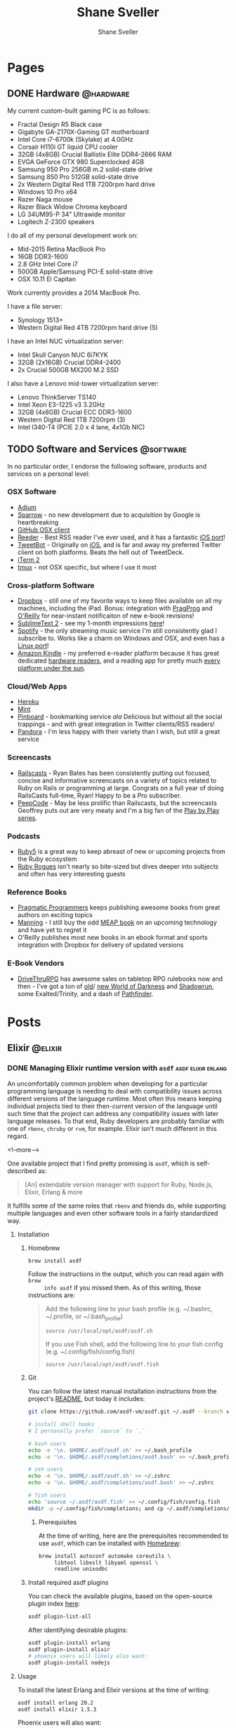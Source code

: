 #+STARTUP: content
#+TITLE: Shane Sveller
#+AUTHOR: Shane Sveller
#+HUGO_BASE_DIR: .
#+HUGO_AUTO_SET_LASTMOD: t

* Pages
  :PROPERTIES:
  :EXPORT_HUGO_CUSTOM_FRONT_MATTER: :noauthor true :nocomment true :nodate true :nopaging true :noread true
  :EXPORT_HUGO_MENU: :menu main
  :EXPORT_HUGO_SECTION: pages
  :VISIBILITY: children
  :END:

** DONE Hardware                                                  :@hardware:
   CLOSED: [2017-12-26 Tue 10:00]
   :PROPERTIES:
   :EXPORT_FILE_NAME: hardware
   :END:

My current custom-built gaming PC is as follows:

- Fractal Design R5 Black case
- Gigabyte GA-Z170X-Gaming GT motherboard
- Intel Core i7-6700k (Skylake) at 4.0GHz
- Corsair H110i GT liquid CPU cooler
- 32GB (4x8GB) Crucial Ballistix Elite DDR4-2666 RAM
- EVGA GeForce GTX 980 Superclocked 4GB
- Samsung 950 Pro 256GB m.2 solid-state drive
- Samsung 850 Pro 512GB solid-state drive
- 2x Western Digital Red 1TB 7200rpm hard drive
- Windows 10 Pro x64
- Razer Naga mouse
- Razer Black Widow Chroma keyboard
- LG 34UM95-P 34" Ultrawide monitor
- Logitech Z-2300 speakers

I do all of my personal development work on:

- Mid-2015 Retina MacBook Pro
- 16GB DDR3-1600
- 2.8 GHz Intel Core i7
- 500GB Apple/Samsung PCI-E solid-state drive
- OSX 10.11 El Capitan

Work currently provides a 2014 MacBook Pro.

I have a file server:

- Synology 1513+
- Western Digital Red 4TB 7200rpm hard drive (5)

I have an Intel NUC virtualization server:

- Intel Skull Canyon NUC 6i7KYK
- 32GB (2x16GB) Crucial DDR4-2400
- 2x Crucial 500GB MX200 M.2 SSD

I also have a Lenovo mid-tower virtualization server:

- Lenovo ThinkServer TS140
- Intel Xeon E3-1225 v3 3.2GHz
- 32GB (4x8GB) Crucial ECC DDR3-1600
- Western Digital Red 1TB 7200rpm (3)
- Intel I340-T4 (PCIE 2.0 x 4 lane, 4x1Gb NIC)

** TODO Software and Services                                     :@software:
   :PROPERTIES:
   :EXPORT_FILE_NAME: software-and-services
   :EXPORT_DATE: 2012-08-05
   :END:

   In no particular order, I endorse the following software, products and
   services on a personal level:

*** OSX Software

    - [[http://adium.im/][Adium]]
    - [[http://sprw.me/][Sparrow]] - no new development due to acquisition
      by Google is heartbreaking
    - [[http://mac.github.com][GitHub OSX client]]
    - [[http://reederapp.com/mac/][Reeder]] - Best RSS reader I've ever
      used, and it has a fantastic [[http://reederapp.com/ipad/][iOS port]]!
    - [[http://tapbots.com/tweetbot_mac/][TweetBot]] - Originally on
      [[http://tapbots.com/software/tweetbot/][iOS]], and is far and away my
      preferred Twitter client on both platforms. Beats the hell out of
      TweetDeck.
    - [[http://www.iterm2.com][iTerm 2]]
    - [[http://tmux.sourceforge.net][tmux]] - not OSX specific, but where I
      use it most

*** Cross-platform Software

    - [[http://dropbox.com/][Dropbox]] - still one of my favorite ways to
      keep files available on all my machines, including the iPad. Bonus:
      integration with
      [[http://pragprog.com/frequently-asked-questions/ebooks/read-on-desktop-laptop#dropbox][PragProg]]
      and
      [[http://shop.oreilly.com/category/customer-service/dropbox.do][O'Reilly]]
      for near-instant notificaiton of new e-book revisions!
    - [[http://sublimetext.com/2][SublimeText 2]] - see my 1-month
      impressions [[/posts/2012-08-05-sublimetext-2/][here]]!
    - [[http://spotify.com/][Spotify]] - the only streaming music service
      I'm still consistently glad I subscribe to. Works like a charm on
      Windows and OSX, and even has a
      [[http://spotify.com/us/download/previews/][Linux port]]!
    - [[https://kindle.amazon.com][Amazon Kindle]] - my preferred e-reader
      platform because it has great dedicated
      [[https://www.amazon.com/kindle-store-ebooks-newspapers-blogs/b/ref=r_ksl_h_i_gl?node=133141011][hardware
      readers]], and a reading app for pretty much
      [[https://www.amazon.com/gp/kindle/kcp/ref=r_kala_h_i_gl][every
      platform under the sun]].

*** Cloud/Web Apps

    - [[http://heroku.com/][Heroku]]
    - [[http://mint.com/][Mint]]
    - [[http://pinboard.in/][Pinboard]] - bookmarking service /ala/
      Delicious but without all the social trappings - and with great
      integration in Twitter clients/RSS readers!
    - [[http://pandora.com/][Pandora]] - I'm less happy with their variety
      than I wish, but still a great service

*** Screencasts

    - [[http://railscasts.com/][Railscasts]] - Ryan Bates has been
      consistently putting out focused, concise and informative screencasts
      on a variety of topics related to Ruby on Rails or programming at
      large. Congrats on a full year of doing RailsCasts full-time, Ryan!
      Happy to be a Pro subscriber.
    - [[https://peepcode.com/][PeepCode]] - May be less prolific than
      Railscasts, but the screencasts Geoffrey puts out are very meaty and
      I'm a big fan of the
      [[https://peepcode.com/products/play-by-play-tenderlove-ruby-on-rails][Play
      by Play series]].

*** Podcasts

    - [[http://ruby5.envylabs.com/][Ruby5]] is a great way to keep abreast
      of new or upcoming projects from the Ruby ecosystem
    - [[http://rubyrogues.com/][Ruby Rogues]] isn't nearly so bite-sized but
      dives deeper into subjects and often has very interesting guests

*** Reference Books

    - [[http://pragprog.com/][Pragmatic Programmers]] keeps publishing
      awesome books from great authors on exciting topics
    - [[http://www.manning.com/][Manning]] - I still buy the odd
      [[http://www.manning.com/about/meap][MEAP book]] on an upcoming
      technology and have yet to regret it
    - O'Reilly publishes most new books in an ebook format and sports
      integration with Dropbox for delivery of updated versions

*** E-Book Vendors

    - [[http://rpg.drivethrustuff.com/][DriveThruRPG]] has awesome sales on
      tabletop RPG rulebooks now and then - I've got a ton of
      [[http://www.white-wolf.com/classic-world-of-darkness][old]]/
      [[http://www.white-wolf.com/new-world-of-darkness][new World of
      Darkness]] and [[http://shadowrun4.com/][Shadowrun]], some
      Exalted/Trinity, and a dash of [[http://paizo.com/][Pathfinder]].

* Posts
  :PROPERTIES:
  :EXPORT_HUGO_SECTION: blog
  :END:

** Elixir                                                           :@elixir:
   :PROPERTIES:
   :VISIBILITY: children
   :END:
*** DONE Managing Elixir runtime version with ~asdf~     :asdf:elixir:erlang:
    CLOSED: [2017-12-23 Sat 22:30]
    :PROPERTIES:
    :EXPORT_AUTHOR: Shane Sveller
    :EXPORT_DATE: 2017-12-23
    :EXPORT_FILE_NAME: managing-elixir-runtime-version-with-asdf
    :END:

    An uncomfortably common problem when developing for a particular programming
    language is needing to deal with compatibility issues across different
    versions of the language runtime. Most often this means keeping individual
    projects tied to their then-current version of the language until such time
    that the project can address any compatibility issues with later language
    releases. To that end, Ruby developers are probably familiar with
    one of ~rbenv~, ~chruby~ or ~rvm~, for example. Elixir isn't much different
    in this regard.

    <!--more-->

    One available project that I find pretty promising is ~asdf~, which is
    self-described as:

    #+BEGIN_QUOTE
    [An] extendable version manager with support for Ruby, Node.js, Elixir, Erlang & more
    #+END_QUOTE

    It fulfills some of the same roles that ~rbenv~ and friends do, while
    supporting multiple languages and even other software tools in a fairly
    standardized way.

**** Installation

***** Homebrew

     #+BEGIN_SRC sh
       brew install asdf
     #+END_SRC

     Follow the instructions in the output, which you can read again with ~brew
     info asdf~ if you missed them. As of this writing, those instructions are:

     #+BEGIN_QUOTE
     Add the following line to your bash profile (e.g. ~/.bashrc, ~/.profile, or ~/.bash_profile)

     =source /usr/local/opt/asdf/asdf.sh=

     If you use Fish shell, add the following line to your fish config (e.g. ~/.config/fish/config.fish)

     =source /usr/local/opt/asdf/asdf.fish=
     #+END_QUOTE

***** Git

      You can follow the latest manual installation instructions from the
      project's [[https://github.com/asdf-vm/asdf/tree/8794210b8e7d87fcead78ae3b7b903cf87dcf0d6#setup][README]], but today it includes:

      #+BEGIN_SRC sh
        git clone https://github.com/asdf-vm/asdf.git ~/.asdf --branch v0.4.0

        # install shell hooks
        # I personally prefer `source` to `.`

        # bash users
        echo -e '\n. $HOME/.asdf/asdf.sh' >> ~/.bash_profile
        echo -e '\n. $HOME/.asdf/completions/asdf.bash' >> ~/.bash_profile

        # zsh users
        echo -e '\n. $HOME/.asdf/asdf.sh' >> ~/.zshrc
        echo -e '\n. $HOME/.asdf/completions/asdf.bash' >> ~/.zshrc

        # fish users
        echo 'source ~/.asdf/asdf.fish' >> ~/.config/fish/config.fish
        mkdir -p ~/.config/fish/completions; and cp ~/.asdf/completions/asdf.fish ~/.config/fish/completions
      #+END_SRC

****** Prerequisites

       At the time of writing, here are the prerequisites recommended to use
       ~asdf~, which can be installed with [[https://brew.sh/][Homebrew]]:

       #+BEGIN_SRC sh
         brew install autoconf automake coreutils \
              libtool libxslt libyaml openssl \
              readline unixodbc
       #+END_SRC

***** Install required asdf plugins

      You can check the available plugins, based on the open-source plugin index [[https://github.com/asdf-vm/asdf-plugins][here]]:

      #+BEGIN_SRC sh
        asdf plugin-list-all
      #+END_SRC

      After identifying desirable plugins:

     #+BEGIN_SRC sh
       asdf plugin-install erlang
       asdf plugin-install elixir
       # phoenix users will likely also want:
       asdf plugin-install nodejs
     #+END_SRC

**** Usage

     To install the latest Erlang and Elixir versions at the time of writing:

     #+BEGIN_SRC sh
       asdf install erlang 20.2
       asdf install elixir 1.5.3
     #+END_SRC

     Phoenix users will also want:

     #+BEGIN_SRC sh
       asdf list-all nodejs
       asdf install nodejs 9.3.0
     #+END_SRC

***** Checking available tool versions

      You can see what versions ~asdf~ currently supports for installation with
      this command:

      #+BEGIN_SRC sh
        # asdf list-all [plugin]
        asdf list-all erlang
        asdf list-all elixir
        asdf list-all nodejs
      #+END_SRC

      Each plugin is able to implement this behavior in its own way, so their
      behavior may vary. Some are able to directly examine the releases of the
      upstream language project, others require manual support within the ~asdf~
      plugin in question, and so may lag behind new releases.

***** Installing a specific Erlang patch version

     The author of ~asdf~, @HashNuke on GitHub, cleared up in [[https://github.com/asdf-vm/asdf-erlang/issues/48#issuecomment-339137374][this GitHub issue]]
     that any tagged release of Erlang can be installed with ~asdf-erlang~:

     #+BEGIN_QUOTE
     We already support it. You can do the following:

     =asdf install erlang ref:OTP-20.1.2=

     Where OTP-20.1.2 is a valid tag that you can find on
     https://github.com/erlang/otp/releases. You can also specify a commit sha
     or branch name if you insist on the latest super-powers.
     #+END_QUOTE

     As of this writing the latest release is [[https://github.com/erlang/otp/releases/tag/OTP-20.2.2][20.2.2]], so that can be installed
     like so:

     #+BEGIN_SRC sh
       asdf install erlang ref:OTP-20.2.2
       # set global default
       asdf global erlang ref:OTP-20.2.2
     #+END_SRC

***** Installing Elixir from ~master~

      If you'd like to use the latest and greatest features, such as the
      upcoming
      [[https://github.com/elixir-lang/elixir/blob/v1.6/CHANGELOG.md#code-formatter][~mix
      format~ command]] slated for inclusion in Elixir 1.6, you can install the
      current version of the elixir-lang/elixir repository's ~master~ branch:

      #+BEGIN_SRC sh
        asdf install elixir master
      #+END_SRC

      You can use this version all the time via ~asdf global~ or ~asdf local~,
      or on one-off commands by setting the ~ASDF_ELIXIR_VERSION~ environment
      variable to ~master~.

***** Per-project tool versions

      By using ~asdf local~, you can configure pre-project tool versions, which
      are persisted in a project-local ~.tool-versions~ file you may wish to
      include in your global ~.gitignore~. When revisiting a project later, you
      can run ~asdf install~ with no additional arguments to ensure that the
      project's desired software versions are available.

**** Keeping up to date

     To update ~asdf~ itself:

     #+BEGIN_SRC sh
       asdf update
     #+END_SRC

     To update ~asdf~ plugins:

     #+BEGIN_SRC sh
       # update all plugins
       asdf plugin-update --all
       # update individual plugin
       asdf plugin-update erlang
     #+END_SRC

**** Troubleshooting

     You can inspect where a particular version of a particular language is
     installed with ~asdf where~:

     #+BEGIN_SRC sh
       asdf where erlang 20.2
       # /Users/shane/.asdf/installs/erlang/20.2
     #+END_SRC

     You can make sure that newly-installed binaries (such as those installed by
     ~npm~) are detected by using ~asdf reshim~:

     #+BEGIN_SRC sh
       asdf reshim nodejs 9.3.0
       # no output
     #+END_SRC

     You can inspect which specific binary will be used in your current context,
     accounting for both global and local tool versions, with ~asdf which~:

     #+BEGIN_SRC sh
       asdf which erlang
       # /Users/shane/.asdf/installs/erlang/20.1/bin/erlang
     #+END_SRC

**** Other notable plugins

     Here are a few other asdf plugins I'm prone to using in the course of my
     infrastructure-focused work:

     - [[https://github.com/Banno/asdf-kubectl][kubectl]]
     - [[https://github.com/alvarobp/asdf-minikube][minikube]]
     - [[https://github.com/Banno/asdf-hashicorp][terraform]] (recently combined
       support for multiple Hashicorp tools in one plugin)

**** Alternatives

     There are many alternative options for
     [[https://elixir-lang.github.io/install.html][installing Elixir]]. Here are
     a few in no particular order and with no specific endorsement:

     - Homebrew (~brew install erlang elixir node~)
     - [[https://nixos.org/nix/][Nix package manager]] and ~nix-shell~ (blog post forthcoming!)
     - [[https://github.com/taylor/kiex][kiex]] and [[https://github.com/yrashk/kerl][kerl]]

**** Software/Tool Versions

     | Software | Version |
     |----------+---------|
     | OSX      | 10.12.6 |
     | asdf     |   0.4.0 |
     | Elixir   |   1.5.3 |
     | Erlang   |  20.2.2 |
     | Node.js  |   9.3.0 |

**** Reference Links                                               :noexport:

     - https://github.com/asdf-vm/asdf/tree/8794210b8e7d87fcead78ae3b7b903cf87dcf0d6#setup
     - https://github.com/asdf-vm/asdf-erlang/issues/48#issuecomment-339137374

** Emacs                                                             :@emacs:
*** DONE Blogging with org-mode and ox-hugo      :hugo:netlify:org:spacemacs:
    CLOSED: [2018-02-13 Tue 12:30]
    :PROPERTIES:
    :EXPORT_DATE: 2018-02-13
    :EXPORT_FILE_NAME: blogging-with-org-mode-and-ox-hugo
    :END:

    I've recently assembled a workflow for blogging with [[https://gohugo.io/][Hugo]], [[http://orgmode.org/][org-mode]], and
    [[https://www.netlify.com/][Netlify]] via a single ~.org~ document, with live reload during writing and ~git
    push~ driven deployments.

    <!--more-->

**** Recommended Reading                                   :noexport:rewrite:

     Before pursing a workflow like this, you should be somewhat familiar with
     the separate behaviors of [[https://www.gnu.org/software/emacs/][Emacs]], [[http://orgmode.org/][org-mode]], org's [[http://orgmode.org/manual/Exporting.html#Exporting][Exporting]] functionality,
     and the [[https://gohugo.io][Hugo]] static site generator.

**** Requirements

     I've detailed my current environment in the
     [[#ox-hugo-software-tool-versions][Software/Tool Versions]] appendix below.
     Strictly speaking, the hard requirements of the
     [[https://melpa.org/#/ox-hugo][ox-hugo]] package are:

     - Emacs 24.4+
     - org-mode 9.0+

     To use the ~git~-based publishing part of this workflow, you'll also need:

     - A GitHub account (free or otherwise)
     - A Netlify account (free or otherwise)

**** Features

     - Compose and organize content in a single Org file
     - Each post automatically gets a Table of Contents if sub-headings are present
     - Preview in your local browser including live-reload behavior
     - Syntax highlighting, including custom line numbers and line highlights
     - Manage draft / publication status
     - Manage categories and tags
     - Manage post aliases
     - Manage custom front-matter
     - Publish via ~git push~, perhaps via [[https://magit.vc/][Magit]]
     - Free hosting via Netlify (dear Netlify, please let me give you money
       without a multi-user/Pro account!)
     - Free HTTPS via Netlify's Lets Encrypt integration

**** Installation

     I've included snippets for ~use-package~ users and Spacemacs users - others
     should look at the [[https://github.com/kaushalmodi/ox-hugo][repository]] for the ~ox-hugo~ package for more
     information.

***** ~use-package~ Users

      #+BEGIN_SRC emacs-lisp
        (use-package ox-hugo
          :after ox)
      #+END_SRC

***** Spacemacs Users

      Use @@html:<kbd>@@ SPC f e d @@html:</kbd>@@ to open ~~/.spacemacs~ (or
      ~~/.spacemacs/init.el~) and within the ~dotspacemacs/layers~ function, add or
      update an entry to the ~dotspacemacs-configuration-layers~ list like so:

      #+BEGIN_SRC emacs-lisp
        (org :variables
             org-enable-hugo-support t)
      #+END_SRC

      Restart Emacs or use @@html:<kbd>@@ SPC f e R @@html:</kbd>@@ to reload your
      configuration on-the-fly. If you already have an entry for the ~org~ layer,
      just include the variable ~org-enable-hugo-support~ with value ~t~.

**** Workflow
***** Project Structure

      I'm working within a vanilla Hugo project with the following structure,
      similar to what you'd see right after a ~hugo new site~ command:

      #+BEGIN_SRC sh
        $ tree -d -L 2
        .
        ├── archetypes
        ├── content
        │   ├── blog
        │   └── pages
        ├── data
        ├── layouts
        ├── static
        │   └── images
        └── themes
            └── hugo-redlounge
      #+END_SRC

      My ~blog.org~ file sits at the root of my repository, but could be placed
      nearly anywhere within and re-targeted with the ~HUGO_BASE_DIR~ setting.
      Subtrees get exported to a subdirectory of ~content~ based on their
      ~EXPORT_HUGO_SECTION~ property.

***** File Structure

      There are several options for organizing the ~.org~ file you store your
      blog posts and pages in, but here's a single-file structure that works
      well for me.

****** Global settings and metadata

       #+BEGIN_SRC org -n 1
         ,#+STARTUP: content
         ,#+AUTHOR: Shane Sveller
         ,#+HUGO_BASE_DIR: .
         ,#+HUGO_AUTO_SET_LASTMOD: t
       #+END_SRC

       Line 1 is an ~org-mode~ setting that tells Emacs that upon opening this
       file, default to showing all headings and subheadings but not the inner
       content until @@html:<kbd>@@ TAB @@html:</kbd>@@ is pressed while the
       pointer is on a particular heading.

       Line 2 sets my global author information, which propagates into each post
       and page I manage with this ~.org~ file.

       Line 3 tells ~ox-hugo~ that the current ~.org~ file is located in the
       root of the overall Hugo project, which means that exported data will
       be saved into the ~content~ directory and appropriate subdirectory that
       reside next to the ~.org~ file. Relative and absolute paths both work here.

       Finally line 4 tells ~ox-hugo~ to update the ~lastmod~ property of each
       exported item to match the current time and date, which can be reflected
       on your site in various ways based on your theme and configuration.

****** Creating a page
       :PROPERTIES:
       :END:

       #+BEGIN_SRC org -n 5
         ,* Pages
           :PROPERTIES:
           :EXPORT_HUGO_CUSTOM_FRONT_MATTER: :noauthor true :nocomment true :nodate true :nopaging true :noread true
           :EXPORT_HUGO_MENU: :menu main
           :EXPORT_HUGO_SECTION: pages
           :EXPORT_HUGO_WEIGHT: auto
           :END:
       #+END_SRC

       My ~.org~ file has a dedicated top-level Org heading to contain my ~Page~
       content, and this heading sets a number of shared *properties* that are
       inherited by the individual sub-headings representing each page.

       Line 7 includes multiple key-value pairs that get inserted as-is into the
       [[https://gohugo.io/content-management/front-matter/#front-matter-variables][Hugo
       front matter]]. It largely disables all the "frills" one might typically
       associate with a regular blog post - commenting, pagination, metadata, etc.

       Line 8 indicates that Hugo should include a link to this content on the
       ~main~ menu of my site, which is currently displayed on the left sidebar
       of every page.

       Line 9 tells ~ox-hugo~ to export the files into the ~/content/pages~
       subdirectory of my Hugo project, which has a slightly different Hugo
       template file than a standard blog post.

       Line 10 tells ~ox-hugo~ to manage the ~weight~ property of the Hugo
       front matter data. It will calculate the appropriate relative numbers to
       fill in during the export process.

       #+BEGIN_SRC org -n12
         ,** Page Title
            :PROPERTIES:
            :EXPORT_FILE_NAME: page-title
            :END:

            Page content
       #+END_SRC

       To create a new ~page~ on my Hugo site, I insert a new sub-heading under
       the ~Pages~ heading from the snippet just above. That heading's title is
       somewhat arbitrary, but this sub-heading will directly inform the ~title~
       of the exported content.

       Line 14 demonstrates the first truly required property,
       ~EXPORT_FILE_NAME~, with tells ~ox-hugo~ what filename under
       ~/content/pages~ to export this sub-tree to. Under my current settings
       this also directly determines the actual path portion of the resulting
       URL. For example, this one would be visible at ~/pages/page-title/~.

       Pages can include fairly arbitrary content below the sub-heading,
       including further sub-headings to break up a longer page or post. You can
       include links, images, and formatting, all using standard Org syntax.

****** Creating posts
       :PROPERTIES:
       :END:

       #+BEGIN_SRC org -n 19
         ,* Posts
           :PROPERTIES:
           :EXPORT_HUGO_SECTION: blog
           :END:
       #+END_SRC

       As with Pages above, I create a top-level Org heading to contain my
       standard blog posts.

       Line 20 configures ~ox-hugo~ to export any sub-headings to
       ~/content/blog~ in my Hugo project, versus ~pages~ above.

      #+BEGIN_SRC org -n 23
        ,** Topic                                                             :@topic:
      #+END_SRC

      I sort my posts into categories by topic and create sub-headings for each
      topic, and assign Org tags to each sub-heading that are prefixed with ~@~.
      Org tags on a post that have an ~@~ prefix will generate a ~category~
      entry in the exported front matter, which is one of the [[https://gohugo.io/content-management/taxonomies/#hugo-taxonomy-defaults][default taxonomies]]
      built into a new Hugo project. Org tags are inherited from parent headings
      by sub-headings, so all further subheadings under this subheading will
      include the ~@topic~ tag.

      #+BEGIN_SRC org -n 24
        ,*** DONE Post Title                                               :post:tags:
            CLOSED: [2017-12-19 Tue 17:00]
            :PROPERTIES:
            :EXPORT_DATE: 2017-12-19
            :EXPORT_FILE_NAME: post-title-in-slug-form
            :END:
      #+END_SRC

      This sub-heading begins a new post, and is marked as *DONE* in Org syntax
      with a *CLOSED* timestamp. It also has Org tags named ~post~ and ~tags~
      which will be inserted into the exported front matter as ~tags~. It
      includes an ~EXPORT_DATE~ property, which would be used as the post's
      publication date in the absense of the *CLOSED* timestamp on line 25.
      Finally it includes the same ~EXPORT_FILE_NAME~ property as mentioned
      above under Page management.

      #+BEGIN_SRC org -n31
        Content

        More content

        ,#+BEGIN_SRC bash -l 7 :hl_lines 8
          echo 'Some source code content'
          echo 'This line will be highlighted'
          echo "This one won't"
        ,#+END_SRC
      #+END_SRC

      This snippet demonstrates the syntax needed to include a
      syntax-highlighted code snippet within a post. You can quickly start a
      code block with @@html:<kbd>@@ < s TAB @@html:</kbd>@@.

      If you append a valid language to ~#+BEGIN_SRC~, and your copy of Emacs
      has an associated major mode that is named ~$language-mode~, you'll get
      automatic syntax highlighting while composing the post, and the exported
      markdown will include either the ~highlight~ [[https://gohugo.io/content-management/syntax-highlighting/#highlight-shortcode][shortcode]] or [[https://gohugo.io/content-management/syntax-highlighting/#highlight-in-code-fences][Markdown "code
      fences"]]. As an added bonus, you can use ~org-edit-special~ (@@html:<kbd>@@
      , ' @@html:</kbd>@@ for Spacemacs or @@html:<kbd>@@ C-c ' @@html:</kbd>@@
      for vanilla Emacs) to open a new popover window that lets you edit that
      code snippet in a separate Emacs buffer. This will behave nearly
      identically to editing a standalone file with that major mode, including
      any extra behavior like auto-complete, linting, etc.

****** Excluding/heading sub-headings from export

       On some posts I like to create a private space to jot down ad hoc notes,
       research and reference links, unrefined code snippets, etc. that
       shouldn't appear in the final product but are useful to me during the
       writing process. By configuring the ~org-export-exclude-tags~ variable,
       or an ~EXCLUDE_TAGS~ file variable, then inserting a matching Org tag on
       a sub-heading, that content will not appear in the exported Markdown or
       in the published post, but will remain intact in the original ~.org~
       file. In my case, it's a ~:noexport:~ tag.

****** Automatic export on save

       The ox-hugo site includes [[https://ox-hugo.scripter.co/doc/auto-export-on-saving/][great documentation]] for adding a local variable
       to your ~.org~ file to enable automatic "what I mean" export whenever you
       save the file.

       The resulting syntax after following these instructions is:

       #+BEGIN_SRC org -n 51
         ,* Footnotes
         ,* COMMENT Local Variables                                           :ARCHIVE:
         # Local Variables:
         # eval: (add-hook 'after-save-hook #'org-hugo-export-wim-to-md-after-save :append :local)
         # eval: (auto-fill-mode 1)
         # End:
       #+END_SRC

****** Full Sample

      #+BEGIN_SRC org -n 1 :hl_lines 3,4,7,9,10,21,24-29,35-39,44,51-56
        ,#+STARTUP: content
        ,#+AUTHOR: Shane Sveller
        ,#+HUGO_BASE_DIR: .
        ,#+HUGO_AUTO_SET_LASTMOD: t
        ,* Pages
          :PROPERTIES:
          :EXPORT_HUGO_CUSTOM_FRONT_MATTER: :noauthor true :nocomment true :nodate true :nopaging true :noread true
          :EXPORT_HUGO_MENU: :menu main
          :EXPORT_HUGO_SECTION: pages
          :EXPORT_HUGO_WEIGHT: auto
          :END:
        ,** Page Title
           :PROPERTIES:
           :EXPORT_FILE_NAME: page-title
           :END:

           Page content

        ,* Posts
          :PROPERTIES:
          :EXPORT_HUGO_SECTION: blog
          :END:
        ,** Topic                                                             :@topic:
        ,*** DONE Post Title                                               :post:tags:
            CLOSED: [2017-12-19 Tue 17:00]
            :PROPERTIES:
            :EXPORT_DATE: 2017-12-19
            :EXPORT_FILE_NAME: post-title-in-slug-form
            :END:

            Content

            More Content

            ,#+BEGIN_SRC bash -l 7 :hl_lines 8
              echo 'Some source code content'
              echo 'This line will be highlighted'
              echo "This one won't"
            ,#+END_SRC

        ,**** Post Sub-Heading
             This is another section within the post.

        ,*** TODO Draft Post Title
            :PROPERTIES:
            :EXPORT_FILE_NAME: draft-post-title
            :END:

            This article *will* be exported but will be marked ~draft = true~ in the front matter.

        ,* Footnotes
        ,* COMMENT Local Variables                                           :ARCHIVE:
        # Local Variables:
        # eval: (add-hook 'after-save-hook #'org-hugo-export-wim-to-md-after-save :append :local)
        # eval: (auto-fill-mode 1)
        # End:
      #+END_SRC

***** Marking a post as a Draft

      To create a new draft post, add a new heading or subheading, and set it to
      *TODO* status, perhaps via ~M-x org-todo~ or @@html:<kbd>@@ C-c C-t
      @@html:</kbd>@@.

      *TODO* status ensures that the post will be rendered to Markdown with
      ~draft = true~ in its frontmatter, which configures Hugo itself to prevent
      a premature publish of the article to your live site unless specifically
      instructed to include draft content.

      /A heading without *TODO* or *DONE* is *not* considered a draft/.

***** Publishing a Draft

      To publish a draft post, toggle its *TODO* state to *DONE*. If you have
      ~org-log-done~ set to ~'time~, toggling to *DONE* automatically adds a
      *CLOSED:* timestamp that will be respected in favor of ~EXPORT_DATE~
      property for setting the ~date~ in the rendered post's front matter.

***** Creating a draft with =org-capture=                          :noexport:

***** Optional: Live reload without a separate shell tab
      :PROPERTIES:
      :CUSTOM_ID: prodigy-hugo-service
      :END:

      If you enable the ~prodigy~ layer in Spacemacs, or install the ~Prodigy~
      package manually, you can define a process in your
      ~dotspacemacs/user-config~ function like so:

      #+BEGIN_SRC emacs-lisp -n1
        (prodigy-define-service
          :name "Hugo Personal Blog"
          :command "/usr/local/bin/hugo"
          :args '("server" "-D" "--navigateToChanged" "-t" "hugo-redlounge")
          :cwd "~/src/shanesveller-dot-com"
          :tags '(personal)
          :stop-signal 'sigkill
          :kill-process-buffer-on-stop t)
      #+END_SRC

      Then, to manage the process while editing with Emacs, I use @@html:<kbd>@@ SPC a
      S @@html:</kbd>@@ to open the Prodigy buffer, highlight the service entry, and
      use @@html:<kbd>@@ s @@html:</kbd>@@ to start the process, @@html:<kbd>@@ S
      @@html:</kbd>@@ to stop the service, and @@html:<kbd>@@ $ @@html:</kbd>@@ to
      view process output. @@html:<kbd>@@ q @@html:</kbd>@@ will back out of any
      Prodigy-generated buffers.

***** TODO Bonus: Publishing Your Blog With Netlify                :noexport:

**** Room for Improvement                                          :noexport:

     /Ed: These are candidates for inclusion before this post goes live./

     - Linking to headings, other posts, and headings in other posts
       (~CUSTOM_ID~ property seems to work within a document)
     - Emacs-lisp function to view Netlify preview URL by Git SHA
     - Emacs-lisp function to open your browser when opening the ~.org~ file and
       Hugo is running
     - [[https://ox-hugo.scripter.co/doc/images-in-content/][Screenshot capture workflow]]
     - [[http://orgmode.org/worg/org-contrib/org-protocol.html][Org-protocol workflow]]
     - [[https://ox-hugo.scripter.co/doc/org-capture-setup/][Org-capture templates]]
     - CI workflow if not using the Netlify / GitHub webhooks integration

**** Software/Tool Versions
     :PROPERTIES:
     :CUSTOM_ID: ox-hugo-software-tool-versions
     :END:

     | Software  |       Version |
     |-----------+---------------|
     | Emacs     |        25.3.1 |
     | Spacemacs |       0.300.0 |
     | Org       |         9.1.2 |
     | Hugo      |        0.31.1 |
     | ox-hugo   | 20171026.1402 |
     | prodigy   | 20170816.1114 |

**** Emacs Lisp Snippets

     Here's a snippet that can build off of [[#prodigy-hugo-service][the Prodigy service snippet]] to
     automatically visit your local Hugo server in a browser once it's running.

     I'm still learning emacs-lisp, and will probably find in the future that
     this style doesn't suit me, particularly the trailing parentheses.

     I'd also like to investigate ~defcustom~ to allow these default values to
     be more configurable.

     #+BEGIN_SRC emacs-lisp
       (defun browse-hugo-maybe ()
         (interactive)
         (let ((hugo-service-name "Hugo Personal Blog")
               (hugo-service-port "1313"))
           (if (prodigy-service-started-p (prodigy-find-service hugo-service-name))
               (progn
                 (message "Hugo detected, launching browser...")
                 (browse-url (concat "http://localhost:" hugo-service-port))))))
     #+END_SRC

**** Credits

Thank you to [[https://twitter.com/jrnt30][Justin Nauman]] for great feedback on an early version of this
article. Any remaining flaws are my own.

**** Reference Links                                               :noexport:
     - https://www.netlify.com/docs/continuous-deployment/#common-configuration-directives
     - https://github.com/kaushalmodi/ox-hugo/blob/dffb7e970f33959a0b97fb8df267a54d01a98a2a/ox-hugo.el#L2570
**** Emacs-Lisp Scratch Pad                                        :noexport:

     #+BEGIN_SRC emacs-lisp
       (defun browse-hugo-maybe ()
         (interactive)
         (let ((hugo-service-name "Hugo Personal Blog")
               (hugo-service-port "1313"))
           (if (prodigy-service-started-p (prodigy-find-service hugo-service-name))
               (progn
                 (message "Hugo detected, launching browser...")
                 (browse-url (concat "http://localhost:" hugo-service-port))))))

       (defun current-magit-commit ()
         (interactive)
         (progn
           (message "Current file: %s" (buffer-file-name))
           (message "Current file status: %s" (vc-working-revision (buffer-file-name)))
           (let '(short-name "shanesveller-dot-com")
             (browse-url (format "https://%s--%s.netlify.com" (truncate-string-to-width (vc-working-revision (buffer-file-name)) 24) short-name))
             )
           )
         )

       ;; https://5a3998c20b79b7514937073d--shanesveller-dot-com.netlify.com/
       ;; 5a3998c20b79b7514937073d

       (defun toolbox ()
         (interactive)

         (save-excursion
           (org-back-to-heading :invisible-ok)
           (let* (
                  (this-element (org-element-at-point))
                  (prop-name :EXPORT_FILE_NAME)
                  (element-prop (org-element-property prop-name this-element))
                  )
             (message "%s" element-prop)
             )
           )
         )

       (defun format-subtree-permalink (date filename)
         (let* (
                (split-date (split-string date "-"))
                (date-year (nth 0 split-date))
                (date-month (nth 1 split-date))
                (date-day (nth 2 split-date))
                )
           (message "%s/%s/%s/%s" date-year date-month date-day filename)
           )
         )

       (defun destructure-test (date filename)
         (require 'cl)
         (destructuring-bind (date-year date-month date-day)
             (split-string date "-")
           (message "%s/%s/%s/%s" date-year date-month date-day filename)
           )
         )

       ;; (destructure-test "2017-12-29" "my-filename")

       ;; https://5a3af02a4c4b932e03d474a9--shanesveller-dot-com.netlify.com/
       (defun browse-netlify-branch-deploy (git-sha site-name &optional sub-path)
         (let* (
                (netlify-proto "https")
                (netlify-hostname "netlify.com")
                (netlify-url-format "%s://%s--%s.%s%s")
                )
           ;; (browse-url (format netlify-url-format netlify-proto git-sha site-name netlify-hostname (or sub-path "")))
           (message netlify-url-format netlify-proto git-sha site-name netlify-hostname (or sub-path ""))
           )
         )

       (browse-netlify-branch-deploy "5a3af02a4c4b932e03d474a9" "shanesveller-dot-com")

       ;; https://www.shanesveller.com/blog/2017/12/19/blogging-with-org-mode-and-ox-hugo/
       (defun my/preview-post-on-netlify ()
         (interactive)

         (save-excursion
           (ignore-errors
             (org-back-to-heading :invisible-ok))
           (let* (
                  (post-element (org-hugo--get-valid-subtree))
                  (post-filename (org-element-property :EXPORT_FILE_NAME post-element))
                  ;; (upstream (magit-get-upstream-remote))
                  ;; (remote-url (magit-git-string "remote" "get-url" upstream))
                  ;; (remote-components (split-string remote-url "/"))
                  ;; (raw-repo (car (last remote-components)))
                  ;; (repo (replace-regexp-in-string "\.git$" "" raw-repo))
                  (branch (magit-get-current-branch))
                  (upstream-remote (magit-get-upstream-remote branch))
                  (upstream-branch (magit-get-upstream-branch branch))
                  ;; (sanitized-branch (url-hexify-string branch))
                  (git-sha (magit-rev-parse-safe upstream-branch))
                  (sub-path (format "/blog/%s/%s/%s/%s/" "2017" "12" "19" "blogging-with-org-mode-and-ox-hugo"))
                  )
             (message "%s/%s/%s/%s" branch upstream-remote upstream-branch (magit-get-upstream-ref branch))
             ;; (message "%s" (browse-netlify-branch-deploy git-sha "shanesveller-dot-com" sub-path))
             )
           )
         )
     #+END_SRC

** Productivity                                               :@productivity:
*** TODO Managing shell dotfiles with thoughbot's rcm  :@shells:dotfiles:rcm:
    :PROPERTIES:
    :EXPORT_FILE_NAME: managing-shell-dotfiles-with-thoughtbots-rcm
    :END:

** Terraform                            :@terraform:infrastructure__as__code:
   :PROPERTIES:
   :VISIBILITY: children
   :END:
*** DONE Managing GitLab groups and projects with Terraform          :gitlab:
    CLOSED: [2017-12-17 Sun 11:26]
    :PROPERTIES:
    :EXPORT_DATE: 2017-12-17
    :EXPORT_FILE_NAME: managing-gitlab-with-terraform
    :END:

    I've begun using GitLab to host some of my personal projects on my own
    domain, sometimes as a mirror of a GitHub repository and sometimes as the
    primary home of the project.

    <!--more-->

**** Configuring the provider

     The following Terraform syntax can be used with the public/commercial
     GitLab.com service or with a self-hosted installation, as long as you have
     network connectivity and a token with the correct permissions. I'm using
     the latter.

     In my case, I used a *Personal Access Token* associated with my individual
     administrative account, with these permissions:

     - ~api~
     - ~read_user~

     #+BEGIN_SRC hcl
       variable "gitlab_token" {
         type    = "string"
         default = "hunter2"
       }

       variable "gitlab_url" {
         type    = "string"
         default = "https://gitlab.mydomain.com/api/v4/"
       }

       provider "gitlab" {
         base_url = "${var.gitlab_url}"
         token    = "${var.gitlab_token}"
         version  = "~> 1.0.0"
       }
     #+END_SRC

     If you'd like to keep these out of your source code, Terraform also allows
     setting variables in shell environment variables by prefixing them with
     ~TF_VAR_~, as in ~TF_VAR_gitlab_token~ and ~TF_VAR_gitlab_url~. You can
     manage these manually or with a tool like [[https://direnv.net/][direnv]],
     and keep the latter's ~.envrc~ file in your ~.gitignore~.

**** Creating a group

     #+BEGIN_SRC hcl
       resource "gitlab_group" "blogs" {
         name        = "blogs"
         path        = "blogs"
         description = "Public blog repositories"
       }
     #+END_SRC

***** Creating a nested group

      I have a group on my GitLab site for ~infrastructure~ projects, and a
      nested group on my site for [[https://helm.sh/][Helm]] charts within that ~infrastructure~
      group. Here's the Terraform code that manages those two groups and their
      relationship:

      #+BEGIN_SRC hcl
        resource "gitlab_group" "infrastructure" {
          name        = "infrastructure"
          path        = "infrastructure"
        }

        resource "gitlab_group" "helm-charts" {
          name        = "helm-charts"
          path        = "helm-charts"
          parent_id   = "${gitlab_group.infrastructure.id}"
        }
      #+END_SRC

      Projects created within this child group will appear on the site at
      paths that look like ~/infrastructure/helm-charts/foo-chart~.

**** Creating a project within a group

     Here's an example, a mirror of my public blog that is hosted on GitHub as
     well. Because of the nature of its contents, I've disabled most of the
     extra features offered by GitLab for this particular repository.

     #+BEGIN_SRC hcl :hl_lines 2,7
       resource "gitlab_project" "blogs-shanesveller-dot-com" {
         name                   = "shanesveller-dot-com"
         default_branch         = "master"
         description            = ""
         issues_enabled         = false
         merge_requests_enabled = false
         namespace_id           = "${gitlab_group.blogs.id}"
         snippets_enabled       = false
         visibility_level       = "public"
         wiki_enabled           = false
       }
     #+END_SRC

     With the highlighted lines in place, the repository path on the site
     becomes ~/blogs/shanesveller-dot-com~.

**** Closing Comments

     The GitLab provider as of 1.0.0 is missing some API coverage for what
     GitLab offers, and has some bugs associated with things like a project's
     default branch. Often I use ~git-flow~ and want to set a project's default
     branch to ~develop~, but that feature does not currently seem to work
     reliably due to
     [[https://github.com/terraform-providers/terraform-provider-gitlab/pull/41][this
     code typo]].

**** Software/Tools Versions
     :PROPERTIES:
     :CUSTOM_ID: gitlab-terraform-software-tools-versions
     :END:

     | Software                  | Version |
     |---------------------------+---------|
     | GitLab                    |  10.2.4 |
     | Terraform                 |  0.10.7 |
     | Terraform GitLab Provider |   1.0.0 |

**** Reference Links                                               :noexport:

     - https://www.terraform.io/docs/providers/gitlab/index.html

* Page Ideas                                                       :noexport:
  :PROPERTIES:
  :VISIBILITY: content
  :END:
** Networking                                                   :@networking:
   :PROPERTIES:
   :VISIBILITY: children
   :END:
*** TODO Home Network
    :PROPERTIES:
    :EXPORT_AUTHOR: Shane Sveller
    :EXPORT_FILE_NAME: home-network
    :END:

My home network is largely made up of Ubiquiti Unifi equipment.

**** Router

My router is a UBNT USG 3-port. I also own a 4-port USG Pro but cannot currently
tolerate the fan noise in an apartment, so that's still in the box.

**** Switching

I have a UBNT 24-port 250W POE switch for my main hub, as well as a UBNT 8-port
switch with POE passthrough for my TV stand so I can hard-wire my game consoles and
media devices.

* Post Ideas                                                       :noexport:

** Elixir                                                           :@elixir:
   :PROPERTIES:
   :VISIBILITY: children
   :END:
*** TODO Managing Elixir runtime version with Nix                :elixir:nix:
    :PROPERTIES:
    :EXPORT_AUTHOR: Shane Sveller
    :EXPORT_DATE: 2017-12-15
    :EXPORT_FILE_NAME: managing-elixir-runtime-version-with-nix
    :END:

 I've experimented recently with managing multiple versions of Erlang and Elixir with Nix.

 <!--more-->

**** Software/Tool Versions

 | Software | Verison |
 |----------+---------|
 | OSX      | 10.12.6 |
 | Nix      | 1.11.16 |

**** Installation

 #+BEGIN_SRC shell-script
 brew cask install nix
 #+END_SRC

**** Getting Started

**** References

** Emacs                                                             :@emacs:
   :PROPERTIES:
   :VISIBILITY: children
   :END:
*** TODO Spaced repitition with =org-drill=                       :education:
    :PROPERTIES:
    :EXPORT_DATE: 2017-12-17
    :EXPORT_FILE_NAME: org-drill
    :END:

    My team at [[https://www.raise.com/][work]] has previously used
    [[http://orgmode.org/worg/org-contrib/org-drill.html][org-drill]] to study
    less-familiar subjects, initially focused on Kubernetes during our early
    adoption process. Its documentation is largely excellent, but here's a few
    extra details we've learned over time.

**** Installation

     #+BEGIN_SRC emacs-lisp
       (with-eval-after-load 'org
         (require 'cl)
         (require 'org-drill))
     #+END_SRC

**** Usage
***** Creating cards
****** Single File
       Here's what the raw ~org~ source looks like:

       #+BEGIN_SRC org
         ,* Cards

         ,** Card 1                                                             :drill:

         ,*** Card 1 Answer
       #+END_SRC
****** Directory of Files
**** Software/Tools Versions
     :PROPERTIES:
     :CUSTOM_ID: org-drill-software-tools-versions
     :END:

     | Software  | Version |
     |-----------+---------|
     | Emacs     |  25.3.1 |
     | Spacemacs | 0.300.0 |
     | Org       |   9.1.2 |
**** Reference Links                                               :noexport:
     - http://orgmode.org/worg/org-contrib/org-drill.html
*** TODO Presentations with org-mode and org-reveal :org:mode:presentation:reveal_js:slideshow:
    :PROPERTIES:
    :EXPORT_DATE: 2017-12-26
    :EXPORT_FILE_NAME: presentations-with-org-mode-and-org-reveal
    :END:

** Kubernetes                                                   :@kubernetes:
   :PROPERTIES:
   :VISIBILITY: children
   :END:
*** TODO Allowing HTTP traffic with nginx-ingress
*** TODO Securing HTTPS traffic with cert-manager
*** TODO Monitoring GKE with CoreOS' Prometheus Operator :coreos:monitoring:prometheus:gke:kubernetes:
    :PROPERTIES:
    :EXPORT_AUTHOR: Shane Sveller
    :EXPORT_FILE_NAME: monitoring-gke-with-coreos-prometheus-operator
    :EXPORT_HUGO_WEIGHT: auto
    :END:

**** Background

 [[https://prometheus.io/][Prometheus]] is all the rage in the Kubernetes community, especially after
 becoming a Cloud Native Computing Foundation [[https://www.cncf.io/projects/][hosted project]].

 CoreOS has a project called [[https://github.com/coreos/prometheus-operator][prometheus-operator]] which helps manage instances
 of a Prometheus server, or its compatriot AlertManager, via Kubernetes manifests.

**** Getting Started

 I've chosen to install the Operator via the project's provided [[https://github.com/coreos/prometheus-operator/tree/v0.15.0/helm/prometheus-operator][Helm Chart]].

 First, install CoreOS' Helm repository

 #+BEGIN_SRC shell-script
   helm init --client-only
   helm repo add coreos https://s3-eu-west-1.amazonaws.com/coreos-charts/stable/
 #+END_SRC

 I've also provided some customized values:

 #+BEGIN_SRC yaml
   global:
     ## Hyperkube image to use when getting ThirdPartyResources & cleaning up
     ##
     hyperkube:
       repository: quay.io/coreos/hyperkube
       # https://quay.io/repository/coreos/hyperkube?tag=latest&tab=tags
       tag: v1.8.4_coreos.0
       pullPolicy: IfNotPresent

   ## Prometheus-operator image
   ##
   image:
     repository: quay.io/coreos/prometheus-operator
     # https://quay.io/repository/coreos/prometheus-operator?tag=latest&tab=tags
     tag: v0.15.0
     pullPolicy: IfNotPresent
 #+END_SRC

 Finally, I install the chart with my supplied values in a ~monitoring~ namespace:

 #+BEGIN_SRC shell-script
   helm install --name prometheus-operator \
        --namespace monitoring \
        --values prometheus-operator-values.yaml \
        coreos/prometheus-operator
 #+END_SRC

**** Using kube-prometheus for basic cluster metrics

 #+BEGIN_SRC shell-script
   helm install --name kube-prometheus \
        --namespace monitoring \
        --values kube-prometheus-values.yaml \
        coreos/kube-prometheus
 #+END_SRC

**** Software/Tool Versions

 | Project                   |     Version |
 |---------------------------+-------------|
 | Google Cloud SDK          |     182.0.0 |
 | Kubernetes                | 1.8.3-gke.0 |
 | Helm                      |       2.7.2 |
 | Prometheus Operator       |      0.15.0 |
 | Prometheus Operator Chart |       0.0.7 |
 | Prometheus                |       1.8.2 |

*** TODO Building and testing software with Jenkins on Kubernetes
** Shell Programming                                                :@shells:
   :PROPERTIES:
   :VISIBILITY: children
   :END:
*** Fish Shell                                                        :@fish:
    :PROPERTIES:
    :VISIBILITY: children
    :END:
**** TODO Getting your feet wet with Fish Shell
     :PROPERTIES:
     :EXPORT_AUTHOR: Shane Sveller
     :EXPORT_FILE_NAME: getting-your-feet-wet-with-fish-shell
     :EXPORT_HUGO_WEIGHT: auto
     :END:

***** Software/Tool Versions

 | Software   | Version |
 |------------+---------|
 | OSX        | 10.12.6 |
 | iTerm 2    |   3.1.5 |
 | Fish       |   2.7.0 |
 | Oh My Fish |       6 |

***** Installation

 #+BEGIN_SRC shell-script
   brew install fish
 #+END_SRC

 Now, install oh-my-fish via ~git~ because curl-bash is for suckers!

 #+BEGIN_SRC shell-script
   git clone https://github.com/oh-my-fish/oh-my-fish
   cd oh-my-fish
   bin/install --offline
 #+END_SRC

* Footnotes
* COMMENT Local Variables                                                   :ARCHIVE:
  # Local Variables:
  # eval: (add-hook 'after-save-hook #'org-hugo-export-wim-to-md-after-save :append :local)
  # eval: (auto-fill-mode 1)
  # End:
